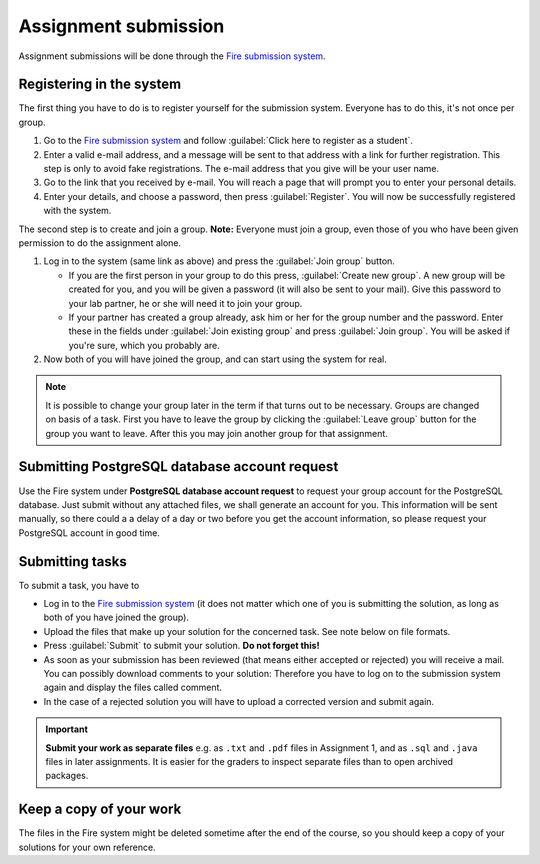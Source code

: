 Assignment submission
=====================

.. _Fire submission system: https://databases-lp2-16.frs.cse.chalmers.se/

Assignment submissions will be done through the `Fire submission system`_.

Registering in the system
-------------------------

The first thing you have to do is to register yourself for the submission
system. Everyone has to do this, it's not once per group.

#. Go to the `Fire submission system`_ and follow :guilabel:`Click here to
   register as a student`.

#. Enter a valid e-mail address, and a message will be sent to that
   address with a link for further registration. This step is only to
   avoid fake registrations. The e-mail address that you give will be
   your user name.

#. Go to the link that you received by e-mail. You will reach a page
   that will prompt you to enter your personal details.

#. Enter your details, and choose a password, then press
   :guilabel:`Register`. You will now be successfully registered with the
   system.

The second step is to create and join a group. **Note:** Everyone
must join a group, even those of you who have been given permission
to do the assignment alone.

#. Log in to the system (same link as above) and press the :guilabel:`Join
   group` button.

   - If you are the first person in your group to do this press,
     :guilabel:`Create new group`. A new group will be created for you, and
     you will be given a password (it will also be sent to your
     mail). Give this password to your lab partner, he or she will
     need it to join your group.

   - If your partner has created a group already, ask him or her for the
     group number and the password. Enter these in the fields under
     :guilabel:`Join existing group` and press :guilabel:`Join group`. You
     will be asked if you're sure, which you probably are.

#. Now both of you will have joined the group, and can start using
   the system for real.

.. note::

    It is possible to change your group later in the term if that turns out to
    be necessary. Groups are changed on basis of a task. First you have to
    leave the group by clicking the :guilabel:`Leave group` button for the
    group you want to leave. After this you may join another group for that
    assignment.

Submitting PostgreSQL database account request
----------------------------------------------

Use the Fire system under **PostgreSQL database account request** to
request your group account for the PostgreSQL database. Just submit without
any attached files, we shall generate an account for you. This
information will be sent manually, so there could a a delay of a day or
two before you get the account information, so please request your
PostgreSQL account in good time.

Submitting tasks
----------------

To submit a task, you have to

- Log in to the `Fire submission system`_ (it does not matter which one of you
  is submitting the solution, as long as both of you have joined the group).

- Upload the files that make up your solution for the concerned task.  See
  note below on file formats.

- Press :guilabel:`Submit` to submit your solution. **Do not forget this!**

-  As soon as your submission has been reviewed (that means either
   accepted or rejected) you will receive a mail. You can possibly
   download comments to your solution: Therefore you have to log on to
   the submission system again and display the files called comment.

-  In the case of a rejected solution you will have to upload a
   corrected version and submit again.

.. important::
    **Submit your work as separate files** e.g. as ``.txt`` and ``.pdf`` files
    in Assignment 1, and as ``.sql`` and ``.java`` files in later assignments.
    It is easier for the graders to inspect separate files than to open
    archived packages.

Keep a copy of your work
------------------------

The files in the Fire system might be deleted sometime after the end of
the course, so you should keep a copy of your solutions for your own
reference.
